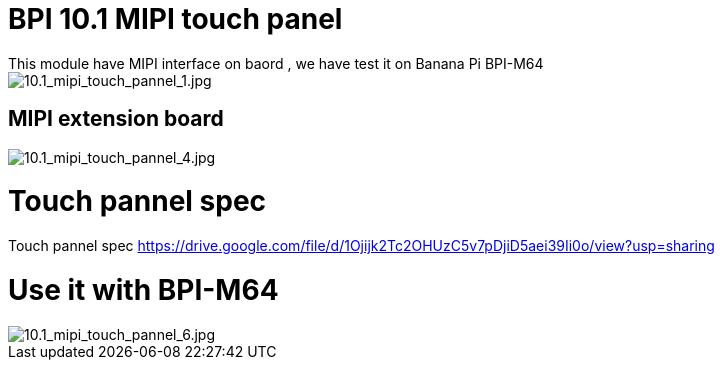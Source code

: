 = BPI 10.1 MIPI touch panel
This module have MIPI interface on baord , we have test it on Banana Pi BPI-M64

image::/picture/10.1_mipi_touch_pannel_1.jpg[10.1_mipi_touch_pannel_1.jpg]

== MIPI extension board

image::/picture/10.1_mipi_touch_pannel_4.jpg[10.1_mipi_touch_pannel_4.jpg]

= Touch pannel spec
Touch pannel spec https://drive.google.com/file/d/1Ojijk2Tc2OHUzC5v7pDjiD5aei39Ii0o/view?usp=sharing

= Use it with BPI-M64

image::/picture/10.1_mipi_touch_pannel_6.jpg[10.1_mipi_touch_pannel_6.jpg]
